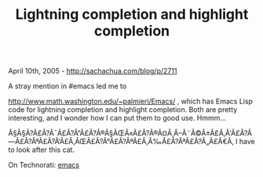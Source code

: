 #+TITLE: Lightning completion and highlight completion

April 10th, 2005 -
[[http://sachachua.com/blog/p/2711][http://sachachua.com/blog/p/2711]]

A stray mention in #emacs led me to

[[http://www.math.washington.edu/~palmieri/Emacs/][http://www.math.washington.edu/~palmieri/Emacs/]]
, which has Emacs Lisp
 code for lightning completion and highlight completion. Both are
 pretty interesting, and I wonder how I can put them to good use.
 Hmmm...

Ã§Â§Â?Ã£Â?Â¯Ã£Â?Â“Ã£Â?Â®Ã§ÂŒÂ«Ã£Â?Â®Ã¤Â¸Â--Ã¨Â©Â±Ã£Â‚Â'Ã£Â?Â---Ã£Â?ÂªÃ£Â?Â‘Ã£Â‚ÂŒÃ£Â?Â°Ã£Â?ÂªÃ£Â‚Â‰Ã£Â?ÂªÃ£Â?Â„Ã£Â€Â‚
I have to look after this cat.

On Technorati: [[http://www.technorati.com/tag/emacs][emacs]]

